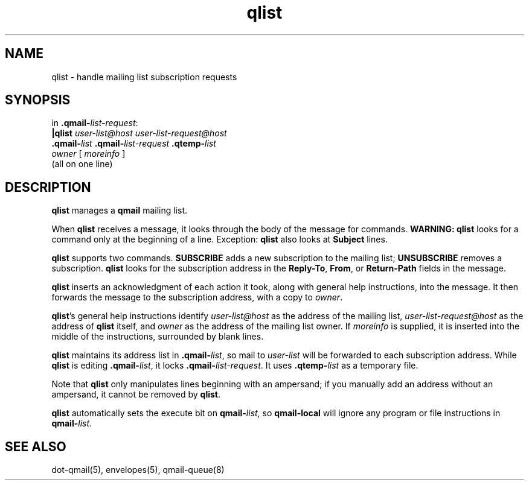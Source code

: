 .TH qlist 1
.SH NAME
qlist \- handle mailing list subscription requests
.SH SYNOPSIS
in
.BR .qmail-\fIlist-request :
.br
.B |qlist
.I user-list@host
.I user-list-request@host
.br
.B .qmail-\fIlist
.B .qmail-\fIlist-request
.B .qtemp-\fIlist
.br
.I owner
[
.I moreinfo
]
.br
(all on one line)
.SH DESCRIPTION
.B qlist
manages a 
.B qmail
mailing list.

When
.B qlist
receives a message,
it looks through the body of the message for commands.
.B WARNING:
.B qlist
looks for a command only at the beginning of a line.
Exception:
.B qlist
also looks at
.B Subject
lines.

.B qlist
supports two commands.
.B SUBSCRIBE
adds a new subscription to the mailing list;
.B UNSUBSCRIBE
removes a subscription.
.B qlist
looks for the subscription address in the
.BR Reply-To ,
.BR From ,
or
.BR Return-Path
fields in the message.

.B qlist
inserts an acknowledgment of each action it took,
along with general help instructions, into the message.
It then forwards the message to the subscription address,
with a copy to
.IR owner .

.BR qlist 's
general help instructions identify
.I user-list@host
as the address of the mailing list,
.I user-list-request@host
as the address of
.B qlist
itself, and
.I owner
as the address
of the mailing list owner.
If
.I moreinfo
is supplied,
it is inserted into the middle of the instructions,
surrounded by blank lines.

.B qlist
maintains its address list in
.BR .qmail-\fIlist ,
so mail to
.I user-list
will be forwarded to each subscription address.
While
.B qlist
is editing
.BR .qmail-\fIlist ,
it locks
.BR .qmail-\fIlist-request .
It uses
.B .qtemp-\fIlist
as a temporary file.

Note that
.B qlist
only manipulates lines beginning with an ampersand;
if you manually add an address without an ampersand,
it cannot be removed by
.BR qlist .

.B qlist
automatically sets the execute bit on
.BR qmail-\fIlist ,
so
.B qmail-local
will ignore any program or file instructions in
.BR qmail-\fIlist .
.SH "SEE ALSO"
dot-qmail(5),
envelopes(5),
qmail-queue(8)

